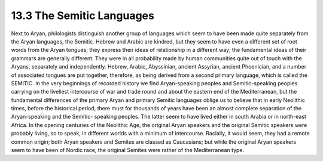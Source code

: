 13.3 The Semitic Languages
================================================================

Next to Aryan, philologists distinguish another group of languages which seem
to have been made quite separately from the Aryan languages, the Semitic.
Hebrew and Arabic are kindred, but they seem to have even a different set of
root words from the Aryan tongues; they express their ideas of relationship
in a different way; the fundamental ideas of their grammars are generally
different. They were in all probability made by human communities quite out
of touch with the Aryans, separately and independently. Hebrew, Arabic,
Abyssinian, ancient Assyrian, ancient Phoenician, and a number of associated
tongues are put together, therefore, as being derived from a second primary
language, which is called the SEMITIC. In the very beginnings of recorded
history we find Aryan-speaking peoples and Semitic-speaking peoples carrying
on the liveliest intercourse of war and trade round and about the eastern end
of the Mediterranean, but the fundamental differences of the primary Aryan
and primary Semitic languages oblige us to believe that in early Neolithic
times, before the historical period, there must for thousands of years have
been an almost complete separation of the Aryan-speaking and the Semitic-
speaking peoples. The latter seem to have lived either in south Arabia or in
north-east Africa. In the opening centuries of the Neolithic Age, the
original Aryan speakers and the original Semitic speakers were probably
living, so to speak, in different worlds with a minimum of intercourse.
Racially, it would seem, they had a remote common origin; both Aryan speakers
and Semites are classed as Caucasians; but while the original Aryan speakers
seem to have been of Nordic race, the original Semites were rather of the
Mediterranean type.

